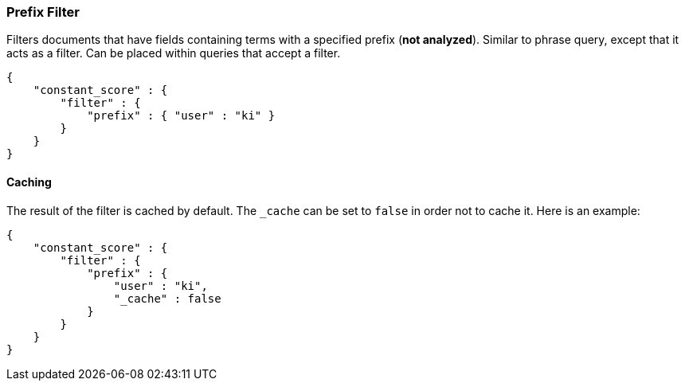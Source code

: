 [[query-dsl-prefix-filter]]
=== Prefix Filter

Filters documents that have fields containing terms with a specified
prefix (*not analyzed*). Similar to phrase query, except that it acts as
a filter. Can be placed within queries that accept a filter.

[source,js]
--------------------------------------------------
{
    "constant_score" : {
        "filter" : {
            "prefix" : { "user" : "ki" }
        }
    }
}
--------------------------------------------------

[float]
==== Caching

The result of the filter is cached by default. The `_cache` can be set
to `false` in order not to cache it. Here is an example:

[source,js]
--------------------------------------------------
{
    "constant_score" : {
        "filter" : {
            "prefix" : { 
                "user" : "ki",
                "_cache" : false
            }
        }
    }
}
--------------------------------------------------
